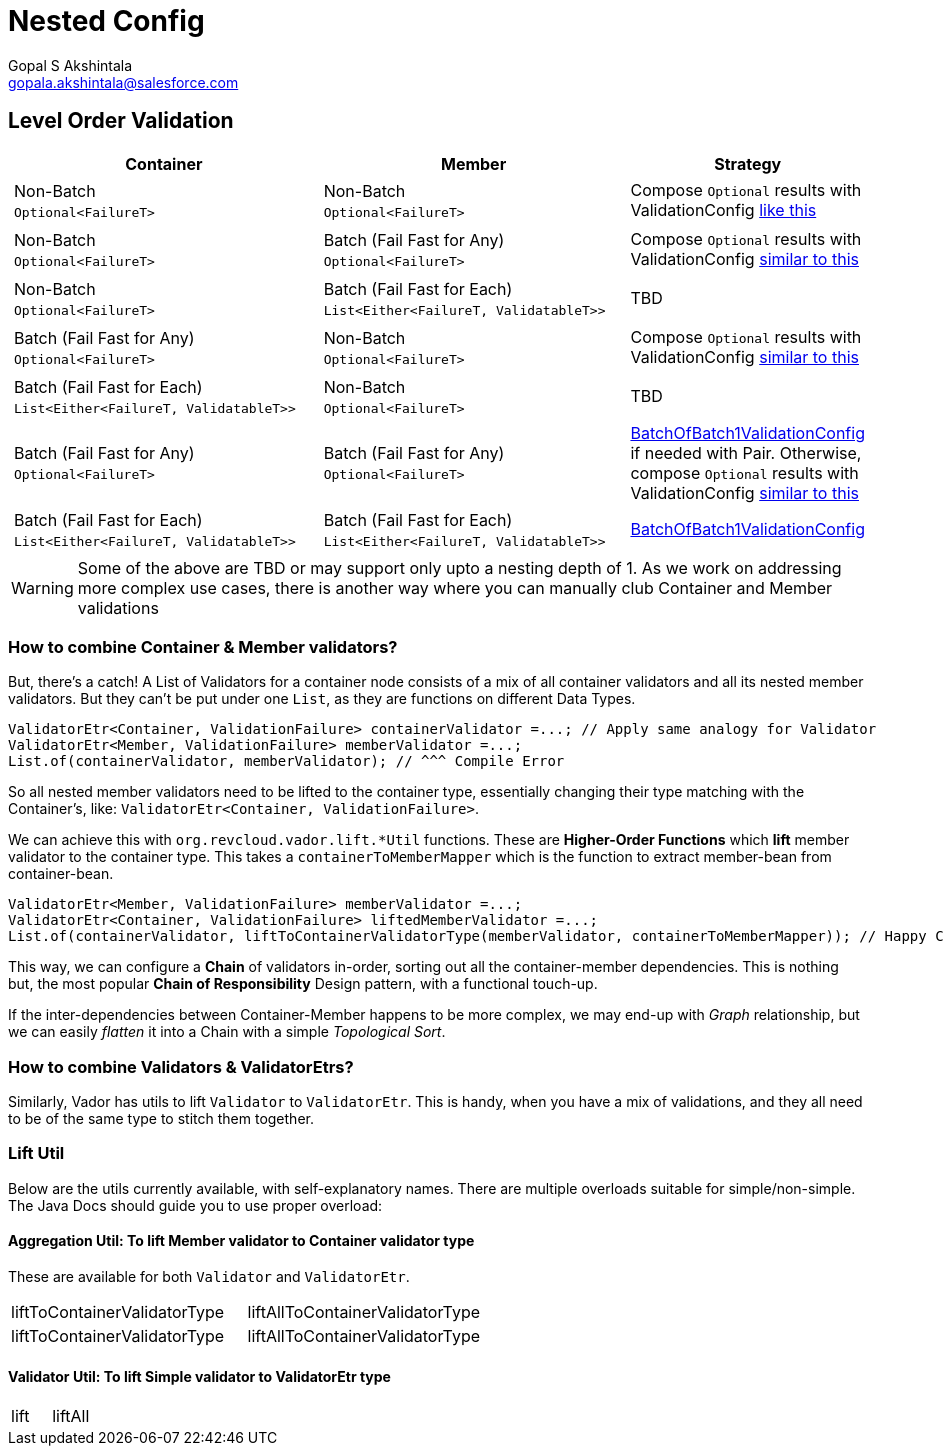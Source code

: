 = Nested Config
Gopal S Akshintala <gopala.akshintala@salesforce.com>
:Revision: 1.0
ifdef::env-github[]
:tip-caption: :bulb:
:note-caption: :information_source:
:important-caption: :heavy_exclamation_mark:
:caution-caption: :fire:
:warning-caption: :warning:
endif::[]
:toc:
:toc-placement: preamble
:prewrap!:
:sourcedir: ../../../vador/src/main/java
:testdir: ../../../vador/src/test/java
:imagesdir: ../../images/config-dsl

== Level Order Validation

[cols="4a,4a,2"]
|===
|Container |Member |Strategy

|
[cols="1"]
!===
! Non-Batch ! `Optional<FailureT>`
!===

|[cols="1"]

!===
! Non-Batch ! `Optional<FailureT>`
!===

|Compose `Optional` results with ValidationConfig link:../ValidationConfig.adoc#_nested-non-batch-non-batch-level-order[like this]
|[cols="1"]

!===
! Non-Batch ! `Optional<FailureT>`
!===

|[cols="1"]

!===
! Batch (Fail Fast for Any) ! `Optional<FailureT>`
!===

|Compose `Optional` results with ValidationConfig link:../ValidationConfig.adoc#_nested-non-batch-non-batch-level-order[similar to this]

|[cols="1"]

!===
! Non-Batch ! `Optional<FailureT>`
!===

|[cols="1"]

!===
! Batch (Fail Fast for Each) ! `List<Either<FailureT, ValidatableT>>`
!===

|TBD

|[cols="1"]

!===
! Batch (Fail Fast for Any) ! `Optional<FailureT>`
!===

|[cols="1"]

!===
! Non-Batch ! `Optional<FailureT>`
!===

|Compose `Optional` results with ValidationConfig link:../ValidationConfig.adoc#_nested-non-batch-non-batch-level-order[similar to this]

|[cols="1"]

!===
! Batch (Fail Fast for Each) ! `List<Either<FailureT, ValidatableT>>`
!===

|[cols="1"]

!===
! Non-Batch ! `Optional<FailureT>`
!===

|TBD

|[cols="1"]

!===
! Batch (Fail Fast for Any) ! `Optional<FailureT>`
!===

|[cols="1"]

!===
! Batch (Fail Fast for Any) ! `Optional<FailureT>`
!===

|link:BatchOfBatch1ValidationConfig.adoc[BatchOfBatch1ValidationConfig] if needed with Pair.
Otherwise, compose `Optional` results with ValidationConfig link:../ValidationConfig.adoc#_nested-non-batch-non-batch-level-order[similar to this]

|[cols="1"]

!===
! Batch (Fail Fast for Each) ! `List<Either<FailureT, ValidatableT>>`
!===

|[cols="1"]

!===
! Batch (Fail Fast for Each) ! `List<Either<FailureT, ValidatableT>>`
!===

|link:BatchOfBatch1ValidationConfig.adoc[BatchOfBatch1ValidationConfig]

|===

WARNING: Some of the above are TBD or may support only upto a nesting depth of 1.
As we work on addressing more complex use cases, there is another way where you can manually club Container and Member validations

=== How to combine Container & Member validators?

But, there's a catch!
A List of Validators for a container node consists of a mix of all container validators and all its nested member validators.
But they can't be put under one `List`, as they are functions on different Data Types.

[source,java,indent=0,options="nowrap"]
----
ValidatorEtr<Container, ValidationFailure> containerValidator =...; // Apply same analogy for Validator
ValidatorEtr<Member, ValidationFailure> memberValidator =...;
List.of(containerValidator, memberValidator); // ^^^ Compile Error
----

So all nested member validators need to be lifted to the container type, essentially changing their type matching with the Container's, like: `ValidatorEtr<Container, ValidationFailure>`.

We can achieve this with `org.revcloud.vador.lift.++*++Util` functions.
These are *Higher-Order Functions* which *lift* member validator to the container type.
This takes a `containerToMemberMapper` which is the function to extract member-bean from container-bean.

[source,java,indent=0,options="nowrap"]
----
ValidatorEtr<Member, ValidationFailure> memberValidator =...;
ValidatorEtr<Container, ValidationFailure> liftedMemberValidator =...;
List.of(containerValidator, liftToContainerValidatorType(memberValidator, containerToMemberMapper)); // Happy Compiler :)
----

This way, we can configure a *Chain* of validators in-order, sorting out all the container-member dependencies.
This is nothing but, the most popular *Chain of Responsibility* Design pattern, with a functional touch-up.

If the inter-dependencies between Container-Member happens to be more complex, we may end-up with _Graph_ relationship, but we can easily _flatten_ it into a Chain with a simple _Topological Sort_.

=== How to combine Validators & ValidatorEtrs?

Similarly, Vador has utils to lift `Validator` to `ValidatorEtr`.
This is handy, when you have a mix of validations, and they all need to be of the same type to stitch them together.

=== Lift Util

Below are the utils currently available, with self-explanatory names.
There are multiple overloads suitable for simple/non-simple.
The Java Docs should guide you to use proper overload:

==== Aggregation Util: To lift Member validator to Container validator type

These are available for both `Validator` and `ValidatorEtr`.

[cols="<,<"]
|===
|liftToContainerValidatorType |liftAllToContainerValidatorType
|liftToContainerValidatorType |liftAllToContainerValidatorType
|===

==== Validator Util: To lift Simple validator to ValidatorEtr type

[cols="<,<"]
|===
|lift |liftAll
|===
